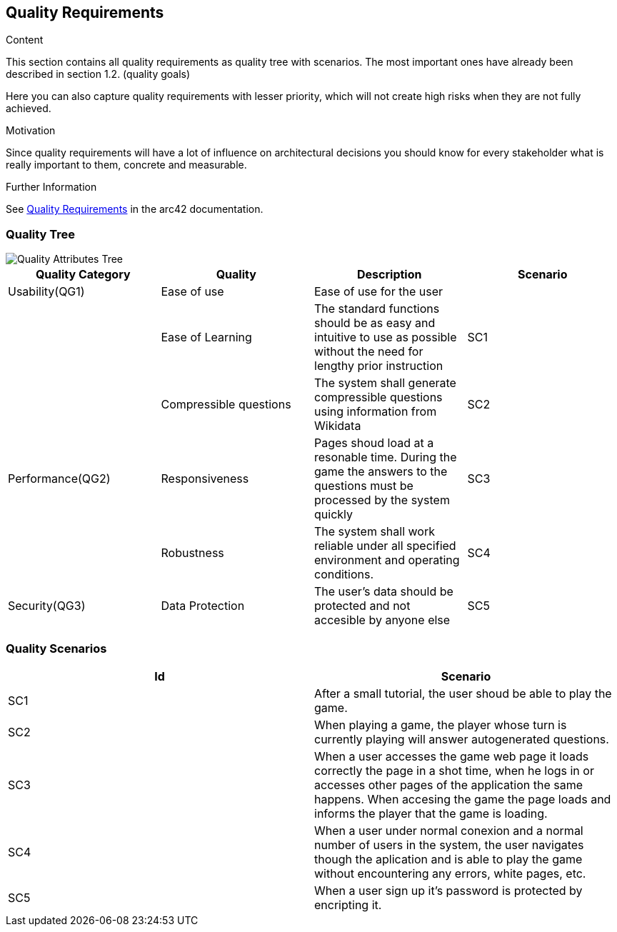 ifndef::imagesdir[:imagesdir: ../images]

[[section-quality-scenarios]]
== Quality Requirements

[role="arc42help"]
****

.Content
This section contains all quality requirements as quality tree with scenarios. The most important ones have already been described in section 1.2. (quality goals)

Here you can also capture quality requirements with lesser priority,
which will not create high risks when they are not fully achieved.

.Motivation
Since quality requirements will have a lot of influence on architectural
decisions you should know for every stakeholder what is really important to them,
concrete and measurable.


.Further Information

See https://docs.arc42.org/section-10/[Quality Requirements] in the arc42 documentation.

****

=== Quality Tree

image::QualityAttributesTree.PNG["Quality Attributes Tree"]

[Attributes]
|===
|Quality Category |Quality |Description |Scenario

|Usability(QG1)| Ease of use| Ease of use for the user| 
|   |Ease of Learning| The standard functions should be as easy and intuitive to use as possible without the need for lengthy prior instruction| SC1
|   |Compressible questions| The system shall generate compressible questions using information from Wikidata|SC2 
|Performance(QG2)| Responsiveness| Pages shoud load at a resonable time. During the game the answers to the questions must be processed by the system quickly|SC3
|   |Robustness| The system shall work reliable under all specified environment and operating conditions.|SC4
|Security(QG3)|Data Protection|The user’s data should be protected and not accesible by anyone else|SC5
|===

=== Quality Scenarios

[Attributes]
|===
|Id |Scenario

|SC1|After a small tutorial, the user shoud be able to play the game.
|SC2|When playing a game, the player whose turn is currently playing will answer autogenerated questions.
|SC3|When a user accesses the game web page it loads correctly the page in a shot time, when he logs in or accesses other pages of the application the same happens. When accesing the game the page loads and informs the player that the game is loading.
|SC4|When a user under normal conexion and a normal number of users in the system, the user navigates though the aplication and is able to play the game without encountering any errors, white pages, etc.
|SC5|When a user sign up it's password is protected by encripting it.
|===